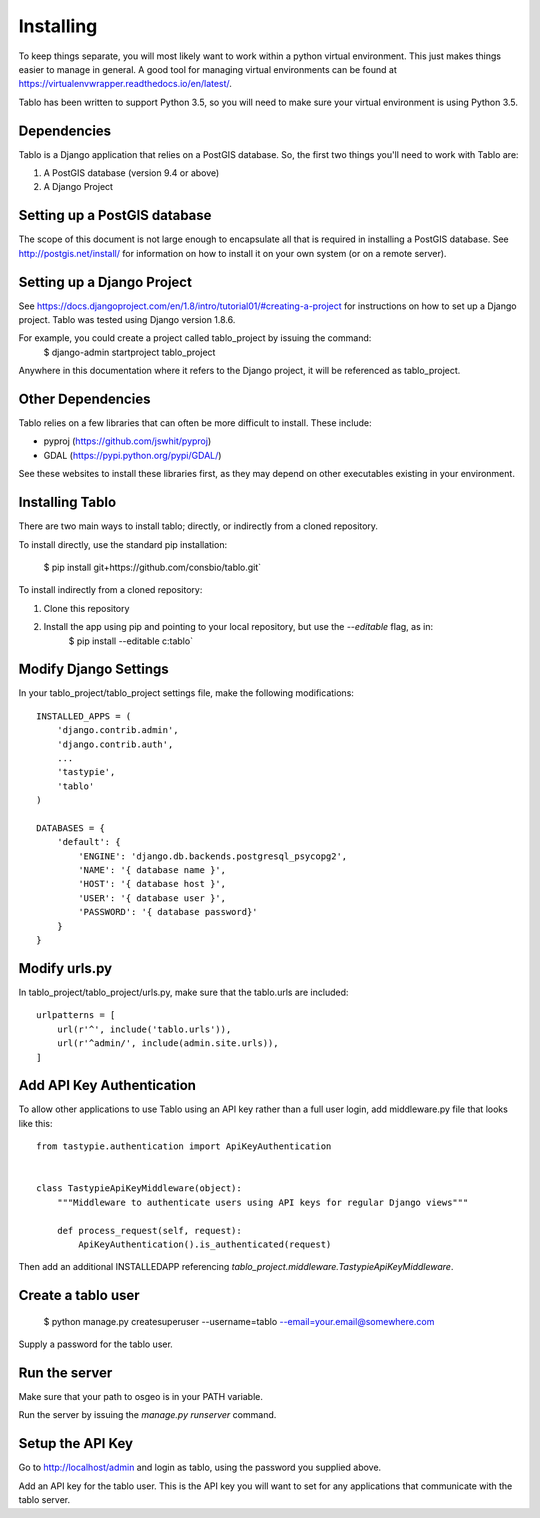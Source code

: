 Installing
===================

To keep things separate, you will most likely want to work within a python virtual environment. This just makes
things easier to manage in general. A good tool for managing virtual environments can be found at
https://virtualenvwrapper.readthedocs.io/en/latest/.

Tablo has been written to support Python 3.5, so you will need to make sure your virtual environment is using
Python 3.5.

Dependencies
------------

Tablo is a Django application that relies on a PostGIS database. So, the first two things you'll need to work with
Tablo are:

1. A PostGIS database (version 9.4 or above)
2. A Django Project

Setting up a PostGIS database
-----------------------------

The scope of this document is not large enough to encapsulate all that is required in installing a PostGIS database.
See http://postgis.net/install/ for information on how to install it on your own system (or on a remote server).

Setting up a Django Project
---------------------------

See https://docs.djangoproject.com/en/1.8/intro/tutorial01/#creating-a-project for instructions on how to set up
a Django project. Tablo was tested using Django version 1.8.6.

For example, you could create a project called tablo_project by issuing the command:
    $ django-admin startproject tablo_project

Anywhere in this documentation where it refers to the Django project, it will be referenced as tablo_project.

Other Dependencies
------------------

Tablo relies on a few libraries that can often be more difficult to install. These include:

* pyproj (https://github.com/jswhit/pyproj)
* GDAL (https://pypi.python.org/pypi/GDAL/)

See these websites to install these libraries first, as they may depend on other executables existing in your
environment.

Installing Tablo
----------------

There are two main ways to install tablo; directly, or indirectly from a cloned repository.

To install directly, use the standard pip installation:

   $ pip install git+https://github.com/consbio/tablo.git`

To install indirectly from a cloned repository:

1. Clone this repository
2. Install the app using pip and pointing to your local repository, but use the `--editable` flag, as in:
    $ pip install --editable c:\tablo`

Modify Django Settings
----------------------

In your tablo_project/tablo_project settings file, make the following modifications::

    INSTALLED_APPS = (
        'django.contrib.admin',
        'django.contrib.auth',
        ...
        'tastypie',
        'tablo'
    )

    DATABASES = {
        'default': {
            'ENGINE': 'django.db.backends.postgresql_psycopg2',
            'NAME': '{ database name }',
            'HOST': '{ database host }',
            'USER': '{ database user }',
            'PASSWORD': '{ database password}'
        }
    }

Modify urls.py
--------------

In tablo_project/tablo_project/urls.py, make sure that the tablo.urls are included::

    urlpatterns = [
        url(r'^', include('tablo.urls')),
        url(r'^admin/', include(admin.site.urls)),
    ]


.. _api_key:

Add API Key Authentication
--------------------------

To allow other applications to use Tablo using an API key rather than a full user login, add middleware.py file that
looks like this::

    from tastypie.authentication import ApiKeyAuthentication


    class TastypieApiKeyMiddleware(object):
        """Middleware to authenticate users using API keys for regular Django views"""

        def process_request(self, request):
            ApiKeyAuthentication().is_authenticated(request)


Then add an additional INSTALLEDAPP referencing `tablo_project.middleware.TastypieApiKeyMiddleware`.

Create a tablo user
-------------------

    $ python manage.py createsuperuser --username=tablo --email=your.email@somewhere.com

Supply a password for the tablo user.

Run the server
--------------

Make sure that your path to osgeo is in your PATH variable.

Run the server by issuing the `manage.py runserver` command.

Setup the API Key
-----------------

Go to http://localhost/admin and login as tablo, using the password you supplied above.

Add an API key for the tablo user. This is the API key you will want to set for any applications that communicate
with the tablo server.
